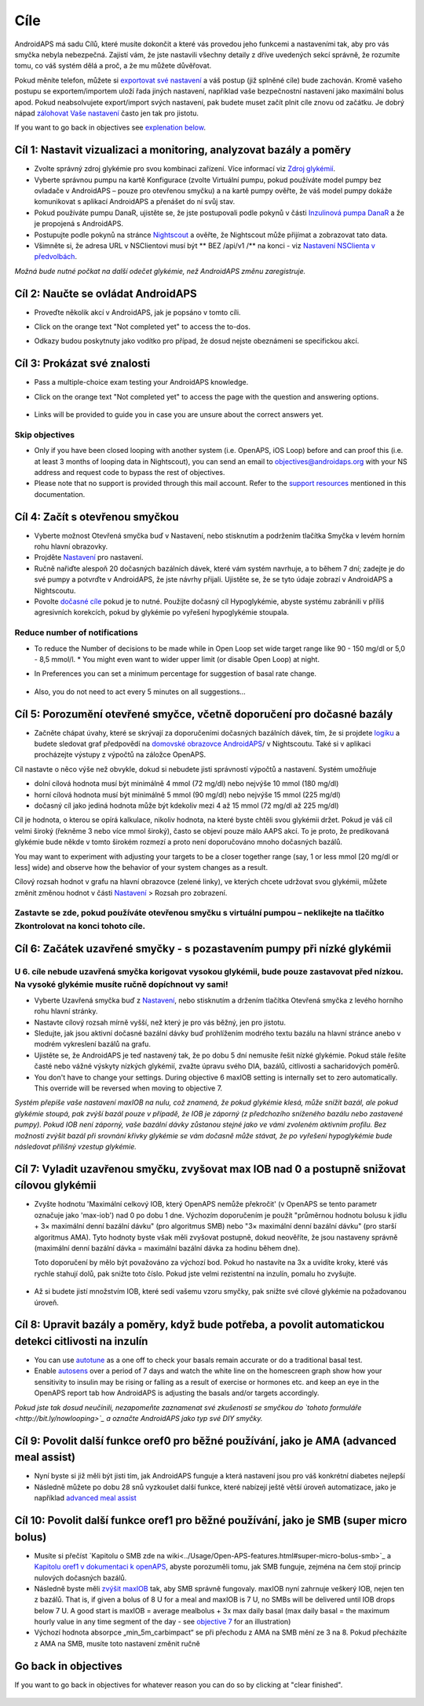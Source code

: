 Cíle
**************************************************

AndroidAPS má sadu Cílů, které musíte dokončit a které vás provedou jeho funkcemi a nastaveními tak, aby pro vás smyčka nebyla nebezpečná.  Zajistí vám, že jste nastavili všechny detaily z dříve uvedených sekcí správně, že rozumíte tomu, co váš systém dělá a proč, a že mu můžete důvěřovat.

Pokud měníte telefon, můžete si `exportovat své nastavení <../Usage/ExportImportSettings.html>`_ a váš postup (již splněné cíle) bude zachován. Kromě vašeho postupu se exportem/importem uloží řada jiných nastavení, například vaše bezpečnostní nastavení jako maximální bolus apod.  Pokud neabsolvujete export/import svých nastavení, pak budete muset začít plnit cíle znovu od začátku.  Je dobrý nápad `zálohovat Vaše nastavení <../Usage/ExportImportSettings.html>`_ často jen tak pro jistotu.

If you want to go back in objectives see `explenation below <../Usage/Objectives.html#go-back-in-objectives>`_.
 
Cíl 1: Nastavit vizualizaci a monitoring, analyzovat bazály a poměry
====================================================================================================
* Zvolte správný zdroj glykémie pro svou kombinaci zařízení.  Více informací viz `Zdroj glykémií <../Configuration/BG-Source.html>`_.
* Vyberte správnou pumpu na kartě Konfigurace (zvolte Virtuální pumpu, pokud používáte model pumpy bez ovladače v AndroidAPS – pouze pro otevřenou smyčku) a na kartě pumpy ověřte, že váš model pumpy dokáže komunikovat s aplikací AndroidAPS a přenášet do ní svůj stav.  
* Pokud používáte pumpu DanaR, ujistěte se, že jste postupovali podle pokynů v části `Inzulinová pumpa DanaR <../Configuration/DanaR-Insulin-Pump.html>`_ a že je propojená s AndroidAPS.
* Postupujte podle pokynů na stránce `Nightscout <../Installing-AndroidAPS/Nightscout.html>`_ a ověřte, že Nightscout může přijímat a zobrazovat tato data.
* Všimněte si, že adresa URL v NSClientovi musí být ** BEZ /api/v1 /** na konci - viz `Nastavení NSClienta v předvolbách <../Configuration/Preferences.html#ns-client>`_.

*Možná bude nutné počkat na další odečet glykémie, než AndroidAPS změnu zaregistruje.*

Cíl 2: Naučte se ovládat AndroidAPS
==================================================
* Proveďte několik akcí v AndroidAPS, jak je popsáno v tomto cíli.
* Click on the orange text "Not completed yet" to access the to-dos.
* Odkazy budou poskytnuty jako vodítko pro případ, že dosud nejste obeznámeni se specifickou akcí.

   .. image:: ../images/Objective2_V2_5.png
     :alt: Screenshot cíl 2

Cíl 3: Prokázat své znalosti
==================================================
* Pass a multiple-choice exam testing your AndroidAPS knowledge.
* Click on the orange text "Not completed yet" to access the page with the question and answering options.

   .. image:: ../images/Objective3_V2_5.png
     :alt: Screenshot cíl 3

* Links will be provided to guide you in case you are unsure about the correct answers yet.

Skip objectives
--------------------------------------------------
* Only if you have been closed looping with another system (i.e. OpenAPS, iOS Loop) before and can proof this (i.e. at least 3 months of looping data in Nightscout), you can send an email to `objectives@androidaps.org <mailto:objectives@androidaps.org>`_ with your NS address and request code to bypass the rest of objectives.
* Please note that no support is provided through this mail account. Refer to the `support resources <../Where-To-Go-For-Help/Connect-with-other-users.html>`_ mentioned in this documentation.

Cíl 4: Začít s otevřenou smyčkou
==================================================
* Vyberte možnost Otevřená smyčka buď v Nastavení, nebo stisknutím a podržením tlačítka Smyčka v levém horním rohu hlavní obrazovky.
* Projděte `Nastavení <../Configuration/Preferences.html>`_ pro nastavení.
* Ručně nařiďte alespoň 20 dočasných bazálních dávek, které vám systém navrhuje, a to během 7 dní; zadejte je do své pumpy a potvrďte v AndroidAPS, že jste návrhy přijali.  Ujistěte se, že se tyto údaje zobrazí v AndroidAPS a Nightscoutu.
* Povolte `dočasné cíle <../Usage/temptarget.html>`_ pokud je to nutné. Použijte dočasný cíl Hypoglykémie, abyste systému zabránili v příliš agresivních korekcích, pokud by glykémie po vyřešení hypoglykémie stoupala. 

Reduce number of notifications
--------------------------------------------------
* To reduce the Number of decisions to be made while in Open Loop set wide target range like 90 - 150 mg/dl or 5,0 - 8,5 mmol/l. * You might even want to wider upper limit (or disable Open Loop) at night. 
* In Preferences you can set a minimum percentage for suggestion of basal rate change.

   .. image:: ../images/OpenLoop_MinimalRequestChange2.png
     :alt: Open Loop minimal request change
     
* Also, you do not need to act every 5 minutes on all suggestions...

Cíl 5: Porozumění otevřené smyčce, včetně doporučení pro dočasné bazály
====================================================================================================
* Začněte chápat úvahy, které se skrývají za doporučeními dočasných bazálních dávek, tím, že si projdete `logiku <https://openaps.readthedocs.io/en/latest/docs/While%20You%20Wait%20For%20Gear/Understand-determine-basal.html>`_ a budete sledovat graf předpovědí na `domovské obrazovce AndroidAPS <../Getting-Started/Screenshots.html#sekce-e>`_/ v Nightscoutu. Také si v aplikaci procházejte výstupy z výpočtů na záložce OpenAPS.
 
Cíl nastavte o něco výše než obvykle, dokud si nebudete jisti správností výpočtů a nastavení.  Systém umožňuje

* dolní cílová hodnota musí být minimálně 4 mmol (72 mg/dl) nebo nejvýše 10 mmol (180 mg/dl) 
* horní cílová hodnota musí být minimálně 5 mmol (90 mg/dl) nebo nejvýše 15 mmol (225 mg/dl)
* dočasný cíl jako jediná hodnota může být kdekoliv mezi 4 až 15 mmol (72 mg/dl až 225 mg/dl)

Cíl je hodnota, o kterou se opírá kalkulace, nikoliv hodnota, na které byste chtěli svou glykémii držet.  Pokud je váš cíl velmi široký (řekněme 3 nebo více mmol široký), často se objeví pouze málo AAPS akcí. To je proto, že predikovaná glykémie bude někde v tomto širokém rozmezí a proto není doporučováno mnoho dočasných bazálů. 

You may want to experiment with adjusting your targets to be a closer together range (say, 1 or less mmol [20 mg/dl or less] wide) and observe how the behavior of your system changes as a result.  

Cílový rozsah hodnot v grafu na hlavní obrazovce (zelené linky), ve kterých chcete udržovat svou glykémii, můžete změnit změnou hodnot v části `Nastavení <../Configuration/Preferences.html>`_ > Rozsah pro zobrazení.
 
.. image:: ../images/sign_stop.png
  :alt: Znaménko Stop

Zastavte se zde, pokud používáte otevřenou smyčku s virtuální pumpou – neklikejte na tlačítko Zkontrolovat na konci tohoto cíle.
------------------------------------------------------------------------------------------------------------------------------------------------------

.. image:: ./images/blank.png
  :alt: prázdný

Cíl 6: Začátek uzavřené smyčky - s pozastavením pumpy při nízké glykémii
====================================================================================================
.. image:: ../images/sign_warning.png
  :alt: Varování
  
U 6. cíle nebude uzavřená smyčka korigovat vysokou glykémii, bude pouze zastavovat před nízkou. Na vysoké glykémie musíte ručně dopíchnout vy sami!
--------------------------------------------------------------------------------------------------------------------------------------------------------------------------------------------------------
* Vyberte Uzavřená smyčka buď z `Nastavení <../Configuration/Preferences.html>`_, nebo stisknutím a držením tlačítka Otevřená smyčka z levého horního rohu hlavní stránky.
* Nastavte cílový rozsah mírně vyšší, než který je pro vás běžný, jen pro jistotu.
* Sledujte, jak jsou aktivní dočasné bazální dávky buď prohlížením modrého textu bazálu na hlavní stránce anebo v modrém vykreslení bazálů na grafu.
* Ujistěte se, že AndroidAPS je teď nastavený tak, že po dobu 5 dní nemusíte řešit nízké glykémie.  Pokud stále řešíte časté nebo vážné výskyty nízkých glykémií, zvažte úpravu svého DIA, bazálů, citlivosti a sacharidových poměrů.
* You don't have to change your settings. During objective 6 maxIOB setting is internally set to zero automatically. This override will be reversed when moving to objective 7.

*Systém přepíše vaše nastavení maxIOB na nulu, což znamená, že pokud glykémie klesá, může snížit bazál, ale pokud glykémie stoupá, pak zvýší bazál pouze v případě, že IOB je záporný (z předchozího sníženého bazálu nebo zastavené pumpy). Pokud IOB není záporný, vaše bazální dávky zůstanou stejné jako ve vámi zvoleném aktivním profilu.  Bez možnosti zvýšit bazál při srovnání křivky glykémie se vám dočasně může stávat, že po vyřešení hypoglykémie bude následovat přílišný vzestup glykémie.*

Cíl 7: Vyladit uzavřenou smyčku, zvyšovat max IOB nad 0 a postupně snižovat cílovou glykémii
====================================================================================================
* Zvyšte hodnotu 'Maximální celkový IOB, který OpenAPS nemůže překročit' (v OpenAPS se tento parametr označuje jako 'max-iob') nad 0 po dobu 1 dne. Výchozím doporučením je použít "průměrnou hodnotu bolusu k jídlu + 3× maximální denní bazální dávku" (pro algoritmus SMB) nebo "3× maximální denní bazální dávku" (pro starší algoritmus AMA). Tyto hodnoty byste však měli zvyšovat postupně, dokud neověříte, že jsou nastaveny správně (maximální denní bazální dávka = maximální bazální dávka za hodinu během dne).

  Toto doporučení by mělo být považováno za výchozí bod. Pokud ho nastavíte na 3x a uvidíte kroky, které vás rychle stahují dolů, pak snižte toto číslo. Pokud jste velmi rezistentní na inzulín, pomalu ho zvyšujte.

   .. image:: ../images/MaxDailyBasal2.png
     :alt: max denní bazál

* Až si budete jistí množstvím IOB, které sedí vašemu vzoru smyčky, pak snižte své cílové glykémie na požadovanou úroveň.


Cíl 8: Upravit bazály a poměry, když bude potřeba, a povolit automatickou detekci citlivosti na inzulín
====================================================================================================
* You can use `autotune <https://openaps.readthedocs.io/en/latest/docs/Customize-Iterate/autotune.html>`_ as a one off to check your basals remain accurate or do a traditional basal test.
* Enable `autosens <../Usage/Open-APS-features.html>`_ over a period of 7 days and watch the white line on the homescreen graph show how your sensitivity to insulin may be rising or falling as a result of exercise or hormones etc. and keep an eye in the OpenAPS report tab how AndroidAPS is adjusting the basals and/or targets accordingly.

*Pokud jste tak dosud neučinili, nezapomeňte zaznamenat své zkušenosti se smyčkou do `tohoto formuláře <http://bit.ly/nowlooping>`_ a označte AndroidAPS jako typ své DIY smyčky.*


Cíl 9: Povolit další funkce oref0 pro běžné používání, jako je AMA (advanced meal assist)
====================================================================================================
* Nyní byste si již měli být jisti tím, jak AndroidAPS funguje a která nastavení jsou pro váš konkrétní diabetes nejlepší
* Následně můžete po dobu 28 snů vyzkoušet další funkce, které nabízejí ještě větší úroveň automatizace, jako je například `advanced meal assist <../Usage/Open-APS-features.html#advanced-meal-assist-ama>`_


Cíl 10: Povolit další funkce oref1 pro běžné používání, jako je SMB (super micro bolus)
====================================================================================================
* Musíte si přečíst `Kapitolu o SMB zde na wiki<../Usage/Open-APS-features.html#super-micro-bolus-smb>`_ a `Kapitolu oref1 v dokumentaci k openAPS <https://openaps.readthedocs.io/en/latest/docs/Customize-Iterate/oref1.html>`_, abyste porozuměli tomu, jak SMB funguje, zejména na čem stojí princip nulových dočasných bazálů.
* Následně byste měli `zvýšit maxIOB <../Usage/Open-APS-features.html#maximum-total-iob-openaps-cant-go-over-openaps-max-iob>`_ tak, aby SMB správně fungovaly. maxIOB nyní zahrnuje veškerý IOB, nejen ten z bazálů. That is, if given a bolus of 8 U for a meal and maxIOB is 7 U, no SMBs will be delivered until IOB drops below 7 U. A good start is maxIOB = average mealbolus + 3x max daily basal (max daily basal = the maximum hourly value in any time segment of the day - see `objective 7 <../Usage/Objectives.html#objective-7-tuning-the-closed-loop-raising-max-iob-above-0-and-gradually-lowering-bg-targets>`_ for an illustration)
* Výchozí hodnota absorpce „min_5m_carbimpact“ se při přechodu z AMA na SMB mění ze 3 na 8. Pokud přecházíte z AMA na SMB, musíte toto nastavení změnit ručně

Go back in objectives
====================================================================================================
If you want to go back in objectives for whatever reason you can do so by clicking at "clear finished".

   .. image:: ../images/Objective_ClearFinished.png
     :alt: Go back in objectives
